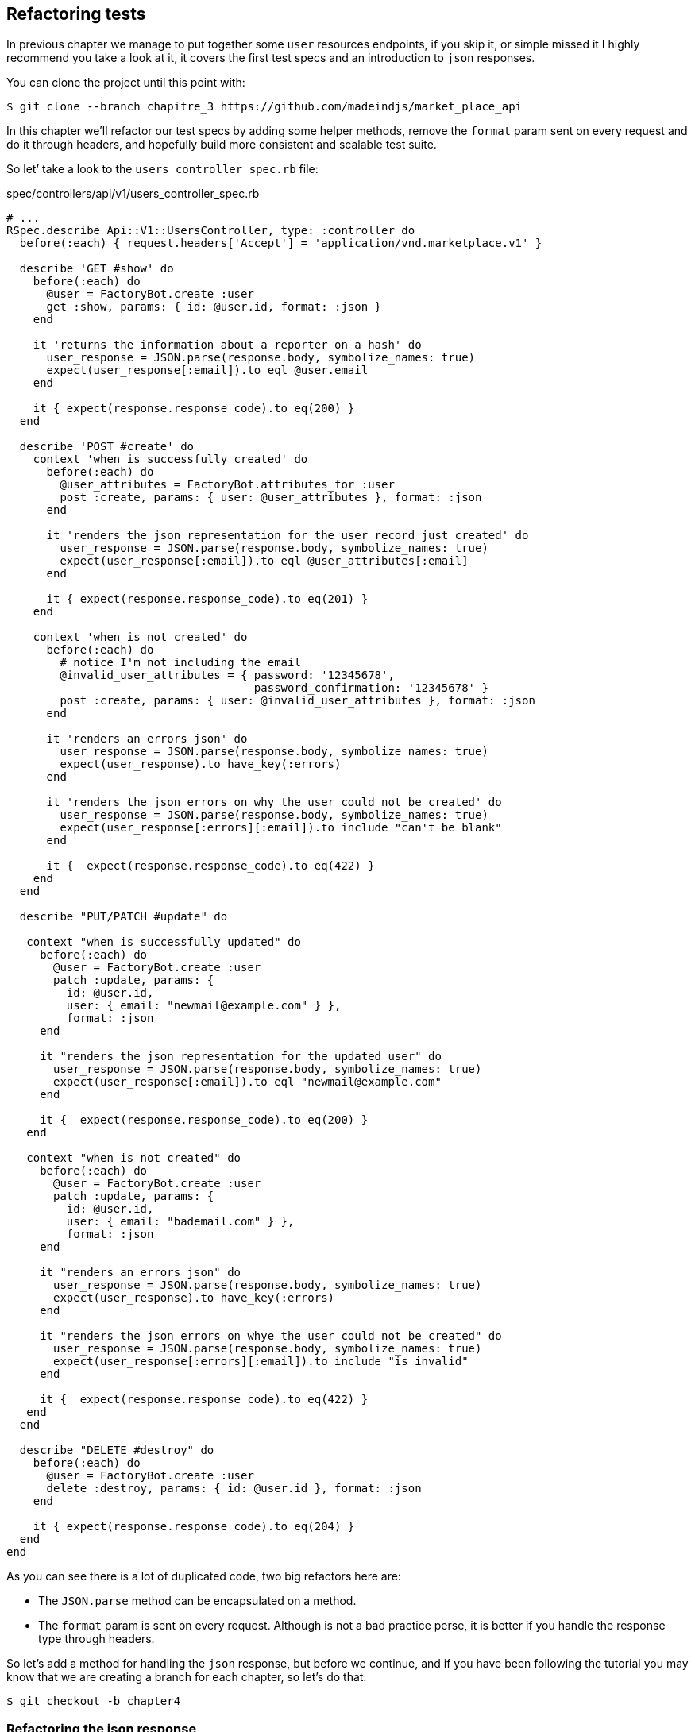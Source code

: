 == Refactoring tests

In previous chapter we manage to put together some `user` resources endpoints, if you skip it, or simple missed it I highly recommend you take a look at it, it covers the first test specs and an introduction to `json` responses.

You can clone the project until this point with:

[source,bash]
----
$ git clone --branch chapitre_3 https://github.com/madeindjs/market_place_api
----

In this chapter we’ll refactor our test specs by adding some helper methods, remove the `format` param sent on every request and do it through headers, and hopefully build more consistent and scalable test suite.

So let’ take a look to the `users_controller_spec.rb` file:

[source,ruby]
.spec/controllers/api/v1/users_controller_spec.rb
----
# ...
RSpec.describe Api::V1::UsersController, type: :controller do
  before(:each) { request.headers['Accept'] = 'application/vnd.marketplace.v1' }

  describe 'GET #show' do
    before(:each) do
      @user = FactoryBot.create :user
      get :show, params: { id: @user.id, format: :json }
    end

    it 'returns the information about a reporter on a hash' do
      user_response = JSON.parse(response.body, symbolize_names: true)
      expect(user_response[:email]).to eql @user.email
    end

    it { expect(response.response_code).to eq(200) }
  end

  describe 'POST #create' do
    context 'when is successfully created' do
      before(:each) do
        @user_attributes = FactoryBot.attributes_for :user
        post :create, params: { user: @user_attributes }, format: :json
      end

      it 'renders the json representation for the user record just created' do
        user_response = JSON.parse(response.body, symbolize_names: true)
        expect(user_response[:email]).to eql @user_attributes[:email]
      end

      it { expect(response.response_code).to eq(201) }
    end

    context 'when is not created' do
      before(:each) do
        # notice I'm not including the email
        @invalid_user_attributes = { password: '12345678',
                                     password_confirmation: '12345678' }
        post :create, params: { user: @invalid_user_attributes }, format: :json
      end

      it 'renders an errors json' do
        user_response = JSON.parse(response.body, symbolize_names: true)
        expect(user_response).to have_key(:errors)
      end

      it 'renders the json errors on why the user could not be created' do
        user_response = JSON.parse(response.body, symbolize_names: true)
        expect(user_response[:errors][:email]).to include "can't be blank"
      end

      it {  expect(response.response_code).to eq(422) }
    end
  end

  describe "PUT/PATCH #update" do

   context "when is successfully updated" do
     before(:each) do
       @user = FactoryBot.create :user
       patch :update, params: {
         id: @user.id,
         user: { email: "newmail@example.com" } },
         format: :json
     end

     it "renders the json representation for the updated user" do
       user_response = JSON.parse(response.body, symbolize_names: true)
       expect(user_response[:email]).to eql "newmail@example.com"
     end

     it {  expect(response.response_code).to eq(200) }
   end

   context "when is not created" do
     before(:each) do
       @user = FactoryBot.create :user
       patch :update, params: {
         id: @user.id,
         user: { email: "bademail.com" } },
         format: :json
     end

     it "renders an errors json" do
       user_response = JSON.parse(response.body, symbolize_names: true)
       expect(user_response).to have_key(:errors)
     end

     it "renders the json errors on whye the user could not be created" do
       user_response = JSON.parse(response.body, symbolize_names: true)
       expect(user_response[:errors][:email]).to include "is invalid"
     end

     it {  expect(response.response_code).to eq(422) }
   end
  end

  describe "DELETE #destroy" do
    before(:each) do
      @user = FactoryBot.create :user
      delete :destroy, params: { id: @user.id }, format: :json
    end

    it { expect(response.response_code).to eq(204) }
  end
end
----

As you can see there is a lot of duplicated code, two big refactors here are:

* The `JSON.parse` method can be encapsulated on a method.
* The `format` param is sent on every request. Although is not a bad practice perse, it is better if you handle the response type through headers.

So let’s add a method for handling the `json` response, but before we continue, and if you have been following the tutorial you may know that we are creating a branch for each chapter, so let’s do that:

[source,bash]
----
$ git checkout -b chapter4
----

=== Refactoring the json response

Back to the `refactor`, we will add file under the `spec/support` directory. Currently we don’t have this directory, so let’s add it:

[source,bash]
----
$ mkdir spec/support
----

Then we create a `request_helpers.rb` file under the just created `support` directory:

[source,bash]
----
$ touch spec/support/request_helpers.rb
----

It is time to extract the `JSON.parse` method into our own support method:

[source,ruby]
.spec/support/request_helpers.rb
----
module Request
  module JsonHelpers
    def json_response
      @json_response ||= JSON.parse(response.body, symbolize_names: true)
    end
  end
end
----

We scope the method into some `modules` just to keep our code nice and organised. The next step here is to update the `users_controller_spec.rb` file to use the method. A quick example is presented below:

[source,ruby]
.spec/controllers/api/v1/users_controller_spec.rb
----
# ...
it 'returns the information about a reporter on a hash' do
  user_response = json_response # c'est cette ligne qui est maj
  expect(user_response[:email]).to eql @user.email
end
# ...
----

Now it is your turn to update the whole file.

After you are done updating the file, if you tried to run your tests, you probably encounter a problem, for some reason it is not finding the `json_response` method which is weird because if we take a look at the `spec_helper.rb` file we can see that is actually loading all files from the `support` directory:

[source,ruby]
.spec/rails_helper.rb
----
# chargement de tous les fichiers Ruby dans le dossier spec/support
Dir[Rails.root.join('spec', 'support', '**', '*.rb')].each do |f|
  require f
end

RSpec.configure do |config|
  #  ...
  # Nous devons aussi inclure ces methodes dans rspec en tant
  # qu'aides de type controleur
  config.include Request::JsonHelpers, :type => :controller
  #  ...
end
----

After that if we run our tests again, everything should be green again. So let’s commit this before adding more code:

[source,bash]
----
$ git add .
$ git commit -m "Refactors the json parse method"
----

=== Refactoring the format param

We want to remove the `format` param sent on every request and instead of that let’s handle the response we are expecting through headers. This is extremely easy, just by adding one line to our `users_controller_spec.rb` file:

[source,ruby]
.spec/controllers/api/v1/users_controller_spec.rb
----
RSpec.describe Api::V1::UsersController, type: :controller do
  before(:each) { request.headers['Accept'] = "application/vnd.marketplace.v1, application/json" }
----

By adding this line, you can now remove all the `format` param we were sending on each request and forget about it for the whole application, as long as you include the `Accept` header with the `json` mime type.

Wait we are not over yet! We can add another header to our request that will help us describe the data contained we are expecting from the server to deliver. We can achieve this fairly easy by adding one more line specifying the `Content-Type` header:

[source,ruby]
.spec/controllers/api/v1/users_controller_spec.rb
----
RSpec.describe Api::V1::UsersController, type: :controller do
  before(:each) { request.headers['Accept'] = "application/vnd.marketplace.v1, application/json" }
  before(:each) { request.headers['Content-Type'] = 'application/json' }
----

And again if we run our tests, we can see they are all nice and green:

[source,bash]
----
$ bundle exec rspec spec/controllers/api/v1/users_controller_spec.rb
.............

Finished in 1.44 seconds (files took 0.4734 seconds to load)
13 examples, 0 failures
----

As always, this is a good time to commit:

[source,bash]
----
$ git commit -am "Factorize format for unit tests"
----

=== Refactor before actions

I’m very happy with the code we got so far, but we can still improve it a little bit, the first thing that comes to my mind is to group the 3 custom headers being added before each request:

[source,ruby]
.spec/controllers/api/v1/users_controller_spec.rb
----
#...
before(:each) { request.headers['Accept'] = "application/vnd.marketplace.v1, application/json" }
before(:each) { request.headers['Content-Type'] = 'application/json' }
----

This is good, but not good enough, because we will have to add this 5 lines of code for each file, and if for some reason we are changing let’s say the response type to `xml`, well you do the math. But don’t worry I provide a solution which will solve all these problems.

First of all we have to extend our `request_helpers.rb` file to include another module, which I named `HeadersHelpers` and which will have the necessary methods to handle these custom headers

[source,ruby]
.spec/support/request_helpers.rb
----
module Request
  # ...
  module HeadersHelpers
    def api_header(version = 1)
      request.headers['Accept'] = "application/vnd.marketplace.v#{version}"
    end

    def api_response_format(format ='application/json')
      request.headers['Accept'] = "#{request.headers['Accept']}, #{format}"
      request.headers['Content-Type'] = format
    end

    def include_default_accept_headers
      api_header
      api_response_format
    end
  end
end
----

As you can see I broke the calls into 2 methods, one for setting the api header and the other one for setting the response format. Also and for convenience I wrote a method (`include_default_accept_headers`) for calling those two.

And now to call this method before each of our test cases we can add the `before` hook on the _Rspec.configure_ block at `spec_helper.rb` file, and make sure we specify the type to `:controller`, as we don’t to run this on unit tests.

[source,ruby]
.spec/rails_helper.rb
----
# ...
RSpec.configure do |config|
  # ...
  config.include Request::HeadersHelpers, :type => :controller
  config.before(:each, type: :controller) do
    include_default_accept_headers
  end
  # ...
end
----

After adding this lines, we can remove the before hooks on the `users_controller_spec.rb` file and check that our tests are still passing.

You can review a full version of the `spec_helper.rb` file below:

[source,ruby]
.spec/rails_helper.rb
----
require 'spec_helper'
ENV['RAILS_ENV'] ||= 'test'
require File.expand_path('../../config/environment', __FILE__)
# Prevent database truncation if the environment is production
abort("The Rails environment is running in production mode!") if Rails.env.production?
require 'rspec/rails'

Dir[Rails.root.join('spec', 'support', '**', '*.rb')].each { |f| require f }

begin
  ActiveRecord::Migration.maintain_test_schema!
rescue ActiveRecord::PendingMigrationError => e
  puts e.to_s.strip
  exit 1
end

RSpec.configure do |config|
  config.fixture_path = "#{::Rails.root}/spec/fixtures"

  config.use_transactional_fixtures = true

  config.include Devise::Test::ControllerHelpers, type: :controller
  config.include Request::JsonHelpers, :type => :controller
  config.include Request::HeadersHelpers, :type => :controller
  config.before(:each, type: :controller) do
    include_default_accept_headers
  end

  config.infer_spec_type_from_file_location!
  config.filter_rails_from_backtrace!
end
----

Well now I do feel satisfied with the code, let’s commit the changes:

[source,bash]
----
$ git commit -am "Refactors test headers for each request"
----

Remember you can review the code up to this point at the [Github repository][api_on_rails_git].

=== Conclusion

Nice job on finishing this chapter, although it was a short one it was a crucial step as this will help us write better and faster tests. On next chapter we will add the authentication mechanism we’ll be using across the application as well as limiting the access for certain actions
